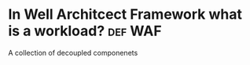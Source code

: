 * In Well Architcect Framework what is a workload?                  :def:WAF:
A collection of decoupled componenets

